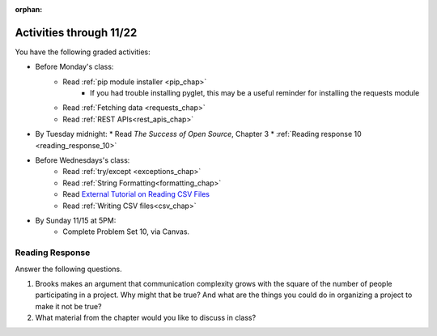 :orphan:

..  Copyright (C) Paul Resnick.  Permission is granted to copy, distribute
    and/or modify this document under the terms of the GNU Free Documentation
    License, Version 1.3 or any later version published by the Free Software
    Foundation; with Invariant Sections being Forward, Prefaces, and
    Contributor List, no Front-Cover Texts, and no Back-Cover Texts.  A copy of
    the license is included in the section entitled "GNU Free Documentation
    License".

.. highlight:: python
    :linenothreshold: 500

Activities through 11/22
========================


You have the following graded activities:

* Before Monday's class:
   * Read :ref:`pip module installer <pip_chap>`
      * If you had trouble installing pyglet, this may be a useful reminder for installing the requests module
   * Read :ref:`Fetching data <requests_chap>`
   * Read :ref:`REST APIs<rest_apis_chap>`

* By Tuesday midnight:
  * Read *The Success of Open Source*, Chapter 3
  * :ref:`Reading response 10 <reading_response_10>`

* Before Wednesdays's class:
   * Read :ref:`try/except <exceptions_chap>`
   * Read :ref:`String Formatting<formatting_chap>`
   * Read `External Tutorial on Reading CSV Files <https://thenewcircle.com/s/post/1572/python_for_beginners_reading_and_manipulating_csv_files>`_
   * Read :ref:`Writing CSV files<csv_chap>`

* By Sunday 11/15 at 5PM:
   * Complete Problem Set 10, via Canvas.

.. usageassignment:: prep_18
    :chapters: Requests, RESTAPIs
    :assignment_name: Prep a18
    :deadline: 2015-11-04 21:30:00
    :pct_required: 80
    :points: 50

.. usageassignment:: prep_19
    :chapters: Exceptions, StringFormatting
    :assignment_name: Prep a19
    :deadline: 2015-11-04 21:30:00
    :pct_required: 80
    :points: 50

.. usageassignment:: prep_20
    :chapters: Classes
    :assignment_name: Prep a20
    :deadline: 2015-11-04 21:30:00
    :pct_required: 80
    :points: 50

.. usageassignment:: prep_21
    :chapters: Classes
    :assignment_name: Prep a21
    :deadline: 2015-11-04 21:30:00
    :pct_required: 80
    :points: 50

.. usageassignment:: prep_22
    :chapters: Classes
    :assignment_name: Prep a22
    :deadline: 2015-11-04 21:30:00
    :pct_required: 80
    :points: 50

.. usageassignment:: prep_23
    :chapters: Classes
    :assignment_name: Prep a23
    :deadline: 2015-11-04 21:30:00
    :pct_required: 80
    :points: 50


Reading Response
----------------

.. _reading_response_10:

Answer the following questions. 

#. Brooks makes an argument that communication complexity grows with the square of the number of people participating in a project. Why might that be true? And what are the things you could do in organizing a project to make it not be true?

#. What material from the chapter would you like to discuss in class?

.. activecode:: rr_10_1

   # Fill in your response in between the triple quotes
   s = """

   """
   print s





   
       